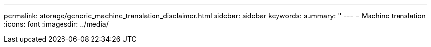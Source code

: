 ---
permalink: storage/generic_machine_translation_disclaimer.html
sidebar: sidebar
keywords:
summary: ''
---
= Machine translation
:icons: font
:imagesdir: ../media/
